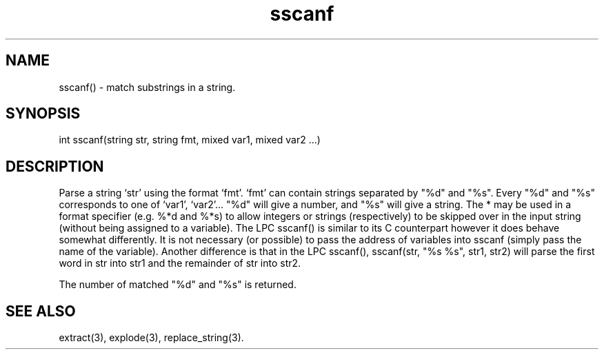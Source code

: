 .\"parse a string using a given format
.TH sscanf 3

.SH NAME
sscanf() - match substrings in a string.

.SH SYNOPSIS
int sscanf(string str, string fmt, mixed var1, mixed var2 ...)

.SH DESCRIPTION
Parse a string `str' using the format `fmt'. `fmt' can contain strings
separated by "%d" and "%s". Every "%d" and "%s" corresponds to one
of `var1', `var2'...  "%d" will give a number, and "%s" will give a string.
The * may be used in a format specifier (e.g. %*d and %*s) to allow integers
or strings (respectively) to be skipped over in the input string (without
being assigned to a variable).  The LPC sscanf() is similar to its C
counterpart however it does behave somewhat differently.  It is not necessary
(or possible) to pass the address of variables into sscanf (simply pass
the name of the variable).  Another difference is that in the LPC sscanf(),
sscanf(str, "%s %s", str1, str2) will parse the first word in str into
str1 and the remainder of str into str2.
.PP
The number of matched "%d" and "%s" is returned.

.SH SEE ALSO
extract(3), explode(3), replace_string(3).

